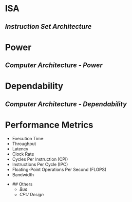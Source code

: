* ISA
:PROPERTIES:
:heading: 2
:END:
** [[Instruction Set Architecture]]
* Power
:PROPERTIES:
:heading: 2
:END:
** [[Computer Architecture - Power]]
* Dependability
:PROPERTIES:
:heading: 2
:END:
** [[Computer Architecture - Dependability]]
* Performance Metrics
:PROPERTIES:
:heading: 2
:collapsed: true
:END:
	- Execution Time
	- Throughput
	- Latency
	- Clock Rate
	- Cycles Per Instruction (CPI)
	- Instructions Per Cycle (IPC)
	- Floating-Point Operations Per Second (FLOPS)
	- Bandwidth
- ## Others
	- [[Bus]]
	- [[CPU Design]]